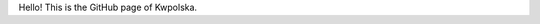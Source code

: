.. title: Home
.. slug: index
.. date: 2013/02/08 14:47:42

Hello! This is the GitHub page of Kwpolska.

.. TEASER_END

.. raw:: html

    Go to: <div class="btn-group" style="text-align: center;">
    <a class="btn btn-large btn-info" href="projects/"> <i class="icon-github
            icon-large"></i> Projects</a>
    <a class="btn btn-large btn-warning" href="files.html"> <i class="icon-folder-open-alt
            icon-large"></i> Files</a>
    <a class="btn btn-large" href="contact.html"> <i class="icon-envelope
            icon-large"></i> Contact (failsafe)</a>
    </div>
